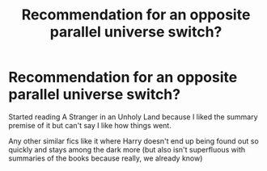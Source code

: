 #+TITLE: Recommendation for an opposite parallel universe switch?

* Recommendation for an opposite parallel universe switch?
:PROPERTIES:
:Author: infatuationYearnsLuv
:Score: 11
:DateUnix: 1512397734.0
:DateShort: 2017-Dec-04
:END:
Started reading A Stranger in an Unholy Land because I liked the summary premise of it but can't say I like how things went.

Any other similar fics like it where Harry doesn't end up being found out so quickly and stays among the dark more (but also isn't superfluous with summaries of the books because really, we already know)

